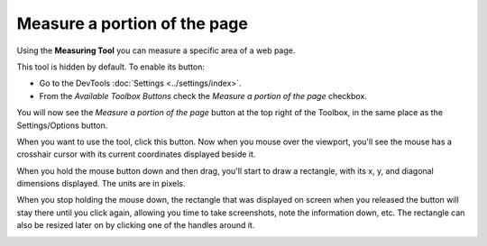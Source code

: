 =============================
Measure a portion of the page
=============================

Using the **Measuring Tool** you can measure a specific area of a web page.

This tool is hidden by default. To enable its button:


- Go to the DevTools :doc:`Settings <../settings/index>`.
- From the *Available Toolbox Buttons* check the *Measure a portion of the page* checkbox.


You will now see the *Measure a portion of the page* button at the top right of the Toolbox, in the same place as the Settings/Options button.

.. image:: measure-button.png
  :class: center

When you want to use the tool, click this button. Now when you mouse over the viewport, you'll see the mouse has a crosshair cursor with its current coordinates displayed beside it.

.. image:: cursor-shown.png
  :class: border


When you hold the mouse button down and then drag, you'll start to draw a rectangle, with its x, y, and diagonal dimensions displayed. The units are in pixels.

When you stop holding the mouse down, the rectangle that was displayed on screen when you released the button will stay there until you click again, allowing you time to take screenshots, note the information down, etc. The rectangle can also be resized later on by clicking one of the handles around it.

.. image:: resizable_measuring_area.png
  :class: border

